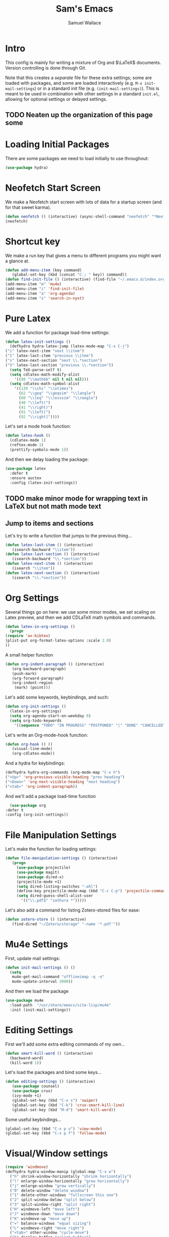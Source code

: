 #+TITLE: Sam's Emacs
#+AUTHOR: Samuel Wallace
#+HTML_HEAD: <link rel="stylesheet" type="text/css" href="styles.css" />
#+PROPERTY: header-args:emacs-lisp :tangle more-settings.el :comments no :exports code

* Intro

  This config is mainly for writing a mixture of Org and $\LaTeX$ documents. Version controlling is done through Git.

  Note that this creates a /separate/ file for these extra settings; some are loaded with packages, and some are loaded interactively (e.g. ~M-x init-mail-settings~) or in a standard init file (e.g. ~(init-mail-settings)~). This is meant to be used in combination with other settings in a standard ~init.el~, allowing for optional settings or delayed settings.
  
** TODO Neaten up the organization of this page some
* Loading Initial Packages
  
  There are some packages we need to load initially to use throughout:

  #+BEGIN_SRC emacs-lisp
    (use-package hydra)
  #+END_SRC

* Neofetch Start Screen

  We make a Neofetch start screen with lots of data for a startup screen (and for that sweet karma).

  #+BEGIN_SRC emacs-lisp
    (defun neofetch () (interactive) (async-shell-command "neofetch" "*Neofetch*"))
    (neofetch)
  #+END_SRC

* Shortcut key

  We make a run key that gives a menu to different programs you might want a glance at.

  #+BEGIN_SRC emacs-lisp
    (defun add-menu-item (key command)
	   (global-set-key (kbd (concat "C-; " key)) command))
    (defun find-init-file () (interactive) (find-file "~/.emacs.d/index.org"))
    (add-menu-item "m" 'mu4e)
    (add-menu-item "i" 'find-init-file)
    (add-menu-item "a" 'org-agenda)
    (add-menu-item "s" 'search-in-nyxt)
  #+END_SRC

* Pure Latex

  We add a function for package load-time settings:
  #+BEGIN_SRC emacs-lisp
    (defun latex-init-settings ()
      (defhydra hydra-latex-jump (latex-mode-map "C-x C-j")
	("i" latex-next-item "next \\item")
	("I" latex-last-item "previous \\item")
	("s" latex-next-section "next \\.*section")
	("S" latex-last-section "previous \\.*section"))
      (setq TeX-parse-self t)
      (setq cdlatex-math-modify-alist
	    '((98 "\\mathbb" nil t nil nil)))
      (setq cdlatex-math-symbol-alist
	    '((120 "\\chi" "\\otimes")
	      (62 "\\geq" "\\geqsim" "\\langle")
	      (60 "\\leq" "\\lesssim" "\\rangle")
	      (40 "\\left(")
	      (41 "\\right)")
	      (91 "\\left[")
	      (92 "\\right]"))))
  #+END_SRC

  Let's set a mode hook function:

  #+BEGIN_SRC emacs-lisp
    (defun latex-hook ()
      (cdlatex-mode 1)
      (reftex-mode 1)
      (prettify-symbols-mode 1))
#+END_SRC
  
  And then we delay loading the package:

  #+BEGIN_SRC emacs-lisp
    (use-package latex
      :defer t
      :ensure auctex
      :config (latex-init-settings))
  #+END_SRC
  
** TODO make minor mode for wrapping text in LaTeX but not math mode text
** Jump to items and sections

   Let's try to write a function that jumps to the previous thing...

   #+BEGIN_SRC emacs-lisp
     (defun latex-last-item () (interactive)
	    (isearch-backward "\\item"))
     (defun latex-last-section () (interactive)
	    (isearch-backward "\\.*section"))
     (defun latex-next-item () (interactive)
	    (isearch "\\item"))
     (defun latex-next-section () (interactive)
	    (isearch "\\.*section"))
   #+END_SRC
   
* Org Settings

  Several things go on here: we use some minor modes, we set scaling on Latex preview, and then we add CDLaTeX math symbols and commands.
  #+BEGIN_SRC emacs-lisp
    (defun latex-in-org-settings ()
      (progn
	(require 'ox-bibtex)
	(plist-put org-format-latex-options :scale 2.0)
	))
  #+END_SRC

  A small helper function

  #+BEGIN_SRC emacs-lisp
    (defun org-indent-paragraph () (interactive)
	   (org-backward-paragraph)
	   (push-mark)
	   (org-forward-paragraph)
	   (org-indent-region
	    (mark) (point)))
  #+END_SRC

  Let's add some keywords, keybindings, and such:

  #+BEGIN_SRC emacs-lisp
    (defun org-init-settings ()
      (latex-in-org-settings)
      (setq org-agenda-start-on-weekday 0)
      (setq org-todo-keywords
	    '((sequence "TODO" "IN PROGRESS" "POSTPONED" "|" "DONE" "CANCELLED"))))
  #+END_SRC

  Let's write an Org-mode-hook function:

  #+BEGIN_SRC emacs-lisp
    (defun org-hook () ()
	   (visual-line-mode)
	   (org-cdlatex-mode))
  #+END_SRC

  And a hydra for keybindings:

  #+BEGIN_SRC emacs-lisp
    (defhydra hydra-org-commands (org-mode-map "C-x h")
    ("<Up>" 'org-previous-visible-heading "prev heading")
    ("<Down>" 'org-next-visible-heading "next heading")
    ("<tab>" 'org-indent-paragraph))
  #+END_SRC
    
    And we'll add a package load-time function
    
    #+BEGIN_SRC emacs-lisp
      (use-package org
	:defer t
	:config (org-init-settings))
  #+END_SRC

* File Manipulation Settings

  Let's make the function for loading settings:

  #+BEGIN_SRC emacs-lisp
    (defun file-manipulation-settings () (interactive)
	   (progn
	     (use-package projectile)
	     (use-package magit)
	     (use-package dired-x)
	     (projectile-mode +1)
	     (setq dired-listing-switches "-ahl")
	     (define-key projectile-mode-map (kbd "C-c C-p") 'projectile-command-map)
	     (setq dired-guess-shell-alist-user
		   '(("\\.pdf$" "zathura *")))))
  #+END_SRC

  Let's also add a command for listing Zotero-stored files for ease:

  #+BEGIN_SRC emacs-lisp
    (defun zotero-store () (interactive)
	   (find-dired "~/Zotero/storage" "-name '*.pdf'"))
  #+END_SRC

* Mu4e Settings

  First, update mail settings:

  #+BEGIN_SRC emacs-lisp
    (defun init-mail-settings () ()
      (setq
       mu4e-get-mail-command "offlineimap -q -o"
       mu4e-update-interval 3000))
  #+END_SRC

  And then we load the package
  
  #+BEGIN_SRC emacs-lisp
    (use-package mu4e
      :load-path  "/usr/share/emacs/site-lisp/mu4e"
      :init (init-mail-settings))
  #+END_SRC

* Editing Settings

  First we'll add some extra editing commands of my own...

  #+BEGIN_SRC emacs-lisp
    (defun smart-kill-word () (interactive)
      (backward-word)
      (kill-word 1))
  #+END_SRC
  
  Let's load the packages and bind some keys...

  #+BEGIN_SRC emacs-lisp
    (defun editing-settings () (interactive)
	   (use-package counsel)
	   (use-package crux)
	   (ivy-mode +1)
	   (global-set-key (kbd "C-x s") 'swiper)
	   (global-set-key (kbd "C-k") 'crux-smart-kill-line)
	   (global-set-key (kbd "M-d") 'smart-kill-word))
  #+END_SRC

  Some useful keybindings...

  #+BEGIN_SRC emacs-lisp
    (global-set-key (kbd "C-x p v") 'view-mode)
    (global-set-key (kbd "C-x p f") 'follow-mode)
  #+END_SRC

* Visual/Window settings


  #+BEGIN_SRC emacs-lisp
    (require 'windmove)
    (defhydra hydra-window-manip (global-map "C-x w")
      ("h" shrink-window-horizontally "shrink horizontally")
      ("l" enlarge-window-horizontally "grow horizontally")
      ("j" enlarge-window "grow vertically")
      ("0" delete-window "delete window")
      ("1" delete-other-windows "fullscreen this one")
      ("2" split-window-below "split below")
      ("3" split-window-right "split right")
      ("H" windmove-left "move left")
      ("J" windmove-down "move down")
      ("K" windmove-up "move up")
      ("=" balance-windows "equal sizing")
      ("L" windmove-right "move right")
      ("<tab>" other-window "cycle-move")
      ("b" display-buffer "select buffer")
      ("c" clone-indirect-buffer-other-window "clone buffer")
      )
  #+END_SRC
  
** TODO Try EXWM (?)

** Dynamic Window Layouts

   Here we look to implement two dynamic window layouts, inspired by tiling window managers. This replaces the native window splitting function. 

   We first do an XMonad Tall layout:
   #+BEGIN_SRC emacs-lisp
	  (defun xmonad-tree-navigator (tree)
	    (if (windowp tree) tree
	      (if (listp tree) (xmonad-tree-navigator (car (last tree)))
		  (error "Encountered a non-list or non window argument"))))
	  
	  (defun xmonad-tall (curr-win)
		 (if (one-window-p) (split-window-right)
		   (progn
		     (select-window (xmonad-tree-navigator (car (window-tree))))
		     (split-window-below)
		     (balance-windows))))
   #+END_SRC

   And we do a BSPWM one:

   #+BEGIN_SRC emacs-lisp
     (defun bsp-tree-navigator (tree)
       (if (windowp tree) tree
	 (if (listp tree) (bsp-tree-navigator (car (last tree)))
	   (error "Encountered a non-list or non-window argument"))))
     
     (defun bspwm (curr-win)
	    (let ((to-window (bsp-tree-navigator (car (window-tree)))))
	      (progn
		(select-window to-window)
		(if (window-combined-p to-window t)
		    (split-window-below)
		  (split-window-right)))))
   #+END_SRC

   And now we add a function to switch between layouts:

   #+BEGIN_SRC emacs-lisp
     (setq layout-list '(split-window-sensibly xmonad-tall bspwm))
     (defun select-window-layout (symbol) (interactive "Slayout: ")
	    (if (member symbol layout-list) (setq split-window-preferred-function symbol)
	      (error "Not a layout in layout-list")))
   #+END_SRC

* Hooks

  Now we add some good default hooks:

  #+BEGIN_SRC emacs-lisp
    (add-hook 'mu4e-compose-mode-hook 'turn-off-auto-fill)
    (add-hook 'LaTeX-mode-hook 'latex-hook)
    (add-hook 'org-mode-hook 'org-hook)
  #+END_SRC 
  
* Nyxt Integration

  Here we provide a couple of helper functions for interacting with [[https://nyxt.atlas.engineer][Nyxt]]. I'll explain in a little more detail here.

  We pass Lisp code to the running Nyxt process via shell commands. This requires that ~REMOTE-EXECUTION-P~ must not be ~nil~ (in Nyxt). Once that is done, we can use the following functions to pass arbitrary Lisp code:

  #+BEGIN_SRC emacs-lisp
    (defun format-for-nyxt-eval (list)  (shell-quote-argument (format "%S" list))) ;; prepare lisp code to be passed to the shell
    (defun eval-in-nyxt (s-exps)  (call-process "nyxt" nil nil nil (concat "--remote --eval " (format-for-nyxt-eval s-exps))))
  #+END_SRC

  Now we can only do so by elisp code, to prevent mistakes. Now we can use it!

  #+BEGIN_SRC emacs-lisp
    (defun set-in-nyxt (variable elisp) (eval-in-nyxt `(setq ,variable (list ,@elisp))))
    (defun eval-region-in-nyxt (start end) (interactive "r") (eval-in-nyxt (read (buffer-substring start end))))
  #+END_SRC

  And if we happen to have the following in our init file for Nyxt (usually in ~$HOME/.config/nyxt/init.lisp~)...

  #+BEGIN_SRC lisp
    
    (ql:quickload :cl-strings)
    
    (defun eval-in-emacs (&rest s-exps)
      "Evaluate S-EXPS with emacsclient."
      (let ((s-exps-string (cl-strings:replace-all
			    (write-to-string
			     `(progn ,@s-exps) :case :downcase)
			    ;; Discard the package prefix.
			    "nyxt::" "")))
	(format *error-output* "Sending to Emacs:~%~a~%" s-exps-string)
	(uiop:run-program
	 (list "emacsclient" "--eval" s-exps-string))))
  #+END_SRC

  (Taken directly from [[https://nyxt.atlas.engineer/article/emacs-hacks.org][here]]) then we can use the following function in Emacs:

  #+BEGIN_SRC emacs-lisp
    (defun get-nyxt-buffers () (eval-in-nyxt
				'(eval-in-emacs
				  `(setq nyxt-buffer-list
					 (list ,@(mapcar #'title (buffer-list)))))))
    (defun search-in-nyxt (search-term) (interactive "sSeach in Nyxt:") (eval-in-nyxt
									 `(buffer-load (make-instance 'new-url-query
												      :query ,search-term
												      :engine (first (last (search-engines (current-buffer))))))))
    
  #+END_SRC

* Resources

  Here's a brief list of resources for reading on Emacs...

  - [[https://karthinks.com/software/batteries-included-with-emacs/][Built-in Emacs Features]]
  - [[https://karthinks.com/software/latex-input-for-impatient-scholars/][LaTeX Input]]
  - [[https://sheer.tj/the_way_of_emacs.html][The Way of Emacs]]
  - [[https://github.com/emacs-tw/awesome-emacs][Awesome Emacs GitHub]]
  - The keybindings (in Emacs, of course) ~C-h r~ and ~C-h i~
